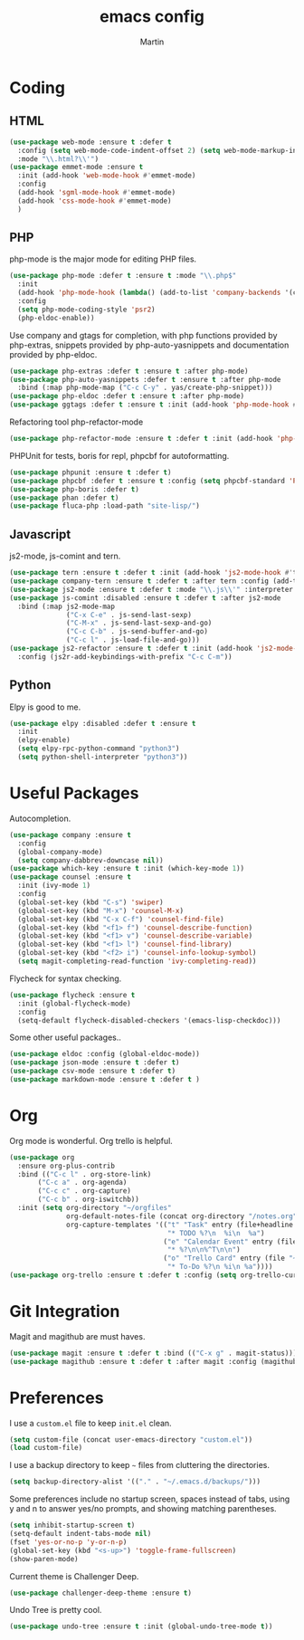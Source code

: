 #+TITLE: emacs config
#+AUTHOR: Martin

* Coding
** HTML
   #+BEGIN_SRC emacs-lisp
     (use-package web-mode :ensure t :defer t
       :config (setq web-mode-code-indent-offset 2) (setq web-mode-markup-indent-offset 2)
       :mode "\\.html?\\'")
     (use-package emmet-mode :ensure t
       :init (add-hook 'web-mode-hook #'emmet-mode)
       :config
       (add-hook 'sgml-mode-hook #'emmet-mode)
       (add-hook 'css-mode-hook #'emmet-mode)
       )
   #+END_SRC
** PHP
   php-mode is the major mode for editing PHP files.
   #+BEGIN_SRC emacs-lisp
   (use-package php-mode :defer t :ensure t :mode "\\.php$"
     :init
     (add-hook 'php-mode-hook (lambda() (add-to-list 'company-backends '(company-gtags php-extras-company))))
     :config
     (setq php-mode-coding-style 'psr2)
     (php-eldoc-enable))   
   #+END_SRC

   Use company and gtags for completion, with php functions provided by php-extras, snippets provided by php-auto-yasnippets and documentation provided by php-eldoc.
   #+BEGIN_SRC emacs-lisp
     (use-package php-extras :defer t :ensure t :after php-mode)   
     (use-package php-auto-yasnippets :defer t :ensure t :after php-mode
       :bind (:map php-mode-map ("C-c C-y" . yas/create-php-snippet)))
     (use-package php-eldoc :defer t :ensure t :after php-mode)
     (use-package ggtags :defer t :ensure t :init (add-hook 'php-mode-hook #'ggtags-mode))
   #+END_SRC

   Refactoring tool php-refactor-mode
   #+BEGIN_SRC emacs-lisp
   (use-package php-refactor-mode :ensure t :defer t :init (add-hook 'php-mode-hook #'php-refactor-mode))   
   #+END_SRC

   PHPUnit for tests, boris for repl, phpcbf for autoformatting.
   #+BEGIN_SRC emacs-lisp
   (use-package phpunit :ensure t :defer t)
   (use-package phpcbf :defer t :ensure t :config (setq phpcbf-standard 'PSR2))
   (use-package php-boris :defer t)
   (use-package phan :defer t)
   (use-package fluca-php :load-path "site-lisp/")
   #+END_SRC
** Javascript
   js2-mode, js-comint and tern.
   #+BEGIN_SRC emacs-lisp
     (use-package tern :ensure t :defer t :init (add-hook 'js2-mode-hook #'tern-mode) (add-hook 'web-mode-hook #'tern-mode))
     (use-package company-tern :ensure t :defer t :after tern :config (add-to-list 'company-backends 'company-tern))
     (use-package js2-mode :ensure t :defer t :mode "\\.js\\'" :interpreter "node" :config (setq js2-basic-offset 2))
     (use-package js-comint :disabled :ensure t :defer t :after js2-mode
       :bind (:map js2-mode-map
                   ("C-x C-e" . js-send-last-sexp)
                   ("C-M-x" . js-send-last-sexp-and-go)
                   ("C-c C-b" . js-send-buffer-and-go)
                   ("C-c l" . js-load-file-and-go)))
     (use-package js2-refactor :ensure t :defer t :init (add-hook 'js2-mode-hook #'js2-refactor-mode)
       :config (js2r-add-keybindings-with-prefix "C-c C-m"))

   #+END_SRC
** Python
   Elpy is good to me.
   #+BEGIN_SRC emacs-lisp
     (use-package elpy :disabled :defer t :ensure t
       :init
       (elpy-enable)
       (setq elpy-rpc-python-command "python3")
       (setq python-shell-interpreter "python3"))
   #+END_SRC
* Useful Packages
  Autocompletion.
  #+BEGIN_SRC emacs-lisp
    (use-package company :ensure t 
      :config
      (global-company-mode)
      (setq company-dabbrev-downcase nil))
    (use-package which-key :ensure t :init (which-key-mode 1))
    (use-package counsel :ensure t
      :init (ivy-mode 1)
      :config
      (global-set-key (kbd "C-s") 'swiper)
      (global-set-key (kbd "M-x") 'counsel-M-x)
      (global-set-key (kbd "C-x C-f") 'counsel-find-file)
      (global-set-key (kbd "<f1> f") 'counsel-describe-function)
      (global-set-key (kbd "<f1> v") 'counsel-describe-variable)
      (global-set-key (kbd "<f1> l") 'counsel-find-library)
      (global-set-key (kbd "<f2> i") 'counsel-info-lookup-symbol)
      (setq magit-completing-read-function 'ivy-completing-read))
  #+END_SRC
  Flycheck for syntax checking.
  #+BEGIN_SRC emacs-lisp
    (use-package flycheck :ensure t
      :init (global-flycheck-mode)
      :config
      (setq-default flycheck-disabled-checkers '(emacs-lisp-checkdoc)))
  #+END_SRC
  Some other useful packages..
  #+BEGIN_SRC emacs-lisp
    (use-package eldoc :config (global-eldoc-mode))
    (use-package json-mode :ensure t :defer t)
    (use-package csv-mode :ensure t :defer t)
    (use-package markdown-mode :ensure t :defer t )
  #+END_SRC
* Org
  Org mode is wonderful. Org trello is helpful.
  #+BEGIN_SRC emacs-lisp
    (use-package org
      :ensure org-plus-contrib
      :bind (("C-c l" . org-store-link)
           ("C-c a" . org-agenda)
           ("C-c c" . org-capture)
           ("C-c b" . org-iswitchb))
      :init (setq org-directory "~/orgfiles"
                  org-default-notes-file (concat org-directory "/notes.org")
                  org-capture-templates '(("t" "Task" entry (file+headline "~/orgfiles/todo.org" "Tasks")
                                           "* TODO %?\n  %i\n  %a")
                                          ("e" "Calendar Event" entry (file "~/orgfiles/gcal.org")
                                           "* %?\n\n%^T\n\n")
                                          ("o" "Trello Card" entry (file "~/orgfiles/trello.org")
                                           "* To-Do %?\n %i\n %a"))))
    (use-package org-trello :ensure t :defer t :config (setq org-trello-current-prefix-keybinding "C-c o"))
  #+END_SRC
* Git Integration
  Magit and magithub are must haves.
  #+BEGIN_SRC emacs-lisp
  (use-package magit :ensure t :defer t :bind (("C-x g" . magit-status)))
  (use-package magithub :ensure t :defer t :after magit :config (magithub-feature-autoinject t))
  #+END_SRC
* Preferences
  I use a =custom.el= file to keep =init.el= clean.
  #+BEGIN_SRC emacs-lisp
  (setq custom-file (concat user-emacs-directory "custom.el"))
  (load custom-file)
  #+END_SRC
  I use a backup directory to keep =~= files from cluttering the directories.
  #+BEGIN_SRC emacs-lisp
  (setq backup-directory-alist '(("." . "~/.emacs.d/backups/")))
  #+END_SRC
  Some preferences include no startup screen, spaces instead of tabs, using y and n to answer yes/no prompts, and showing matching parentheses.
  #+BEGIN_SRC emacs-lisp
  (setq inhibit-startup-screen t)
  (setq-default indent-tabs-mode nil)
  (fset 'yes-or-no-p 'y-or-n-p)
  (global-set-key (kbd "<s-up>") 'toggle-frame-fullscreen)
  (show-paren-mode)  
  #+END_SRC
  Current theme is Challenger Deep.
  #+BEGIN_SRC emacs-lisp
  (use-package challenger-deep-theme :ensure t)
  #+END_SRC
  Undo Tree is pretty cool.
  #+BEGIN_SRC emacs-lisp
  (use-package undo-tree :ensure t :init (global-undo-tree-mode t))
  #+END_SRC
